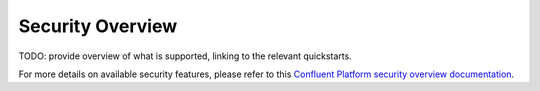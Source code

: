 Security Overview
-----------------

TODO: provide overview of what is supported, linking to the relevant quickstarts.

For more details on available security features, please refer to this `Confluent Platform security overview documentation <http://docs.confluent.io/3.0.0/kafka/security.html>`_.